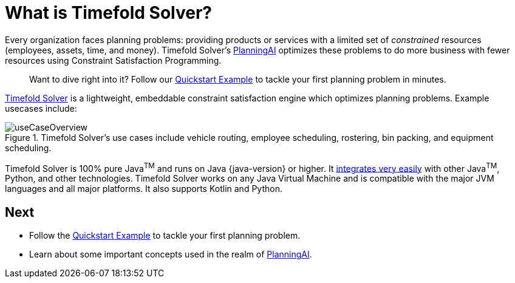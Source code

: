 [#introduction]
:page-aliases: ../index.adoc
:doctype: book
:sectnums:
:icons: font

[#whatIsTimefold]
= What is Timefold Solver?

Every organization faces planning problems: providing products or services with a limited set of _constrained_ resources (employees, assets, time, and money).
Timefold Solver’s xref:planning-ai-concepts.adoc[PlanningAI] optimizes these problems to do more business with fewer resources using Constraint Satisfaction Programming.

> Want to dive right into it? Follow our xref:quickstart/overview.adoc[Quickstart Example] to tackle your first planning problem in minutes.

https://timefold.ai[Timefold Solver] is a lightweight, embeddable constraint satisfaction engine which optimizes planning problems.
Example usecases include:

.Timefold Solver's use cases include vehicle routing, employee scheduling, rostering, bin packing, and equipment scheduling.
image::introduction/useCaseOverview.png[align="center"]

Timefold Solver is 100% pure Java^TM^ and runs on Java {java-version} or higher.
It xref:integration/integration.adoc#integration[integrates very easily] with other Java^TM^, Python, and other technologies.
Timefold Solver works on any Java Virtual Machine and is compatible with the major JVM languages and all major platforms.
It also supports Kotlin and Python.

:!sectnums:
== Next

* Follow the xref:quickstart/overview.adoc[Quickstart Example] to tackle your first planning problem.
* Learn about some important concepts used in the realm of xref:planning-ai-concepts.adoc[PlanningAI].
